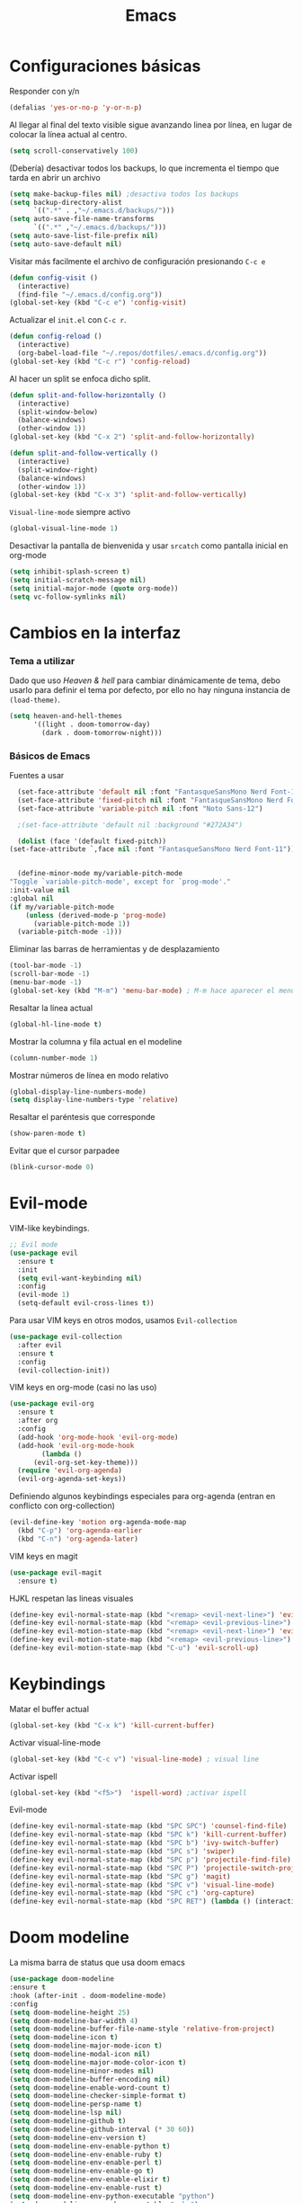 #+TITLE: Emacs
* Configuraciones básicas 
  Responder con y/n
#+begin_src emacs-lisp
(defalias 'yes-or-no-p 'y-or-n-p)
#+end_src

Al llegar al final del texto visible sigue avanzando linea por línea, en lugar de colocar la línea actual al centro.
#+begin_src emacs-lisp
(setq scroll-conservatively 100) 
#+end_src

(Debería) desactivar todos los backups, lo que incrementa el tiempo que tarda en abrir un archivo
#+begin_src emacs-lisp
(setq make-backup-files nil) ;desactiva todos los backups
(setq backup-directory-alist
      `((".*" . ,"~/.emacs.d/backups/")))
(setq auto-save-file-name-transforms
      `((".*" ,"~/.emacs.d/backups/")))
(setq auto-save-list-file-prefix nil)
(setq auto-save-default nil)
#+end_src

Visitar más facilmente el archivo de configuración presionando ~C-c e~
#+BEGIN_SRC emacs-lisp
(defun config-visit ()
  (interactive)
  (find-file "~/.emacs.d/config.org"))
(global-set-key (kbd "C-c e") 'config-visit)
#+END_SRC

Actualizar el ~init.el~ con ~C-c r~.
#+BEGIN_SRC emacs-lisp
  (defun config-reload ()
    (interactive)
    (org-babel-load-file "~/.repos/dotfiles/.emacs.d/config.org"))
  (global-set-key (kbd "C-c r") 'config-reload)
#+END_SRC

Al hacer un split se enfoca dicho split.
#+begin_src emacs-lisp
(defun split-and-follow-horizontally ()
  (interactive)
  (split-window-below)
  (balance-windows)
  (other-window 1))
(global-set-key (kbd "C-x 2") 'split-and-follow-horizontally)

(defun split-and-follow-vertically ()
  (interactive)
  (split-window-right)
  (balance-windows)
  (other-window 1))
(global-set-key (kbd "C-x 3") 'split-and-follow-vertically)
#+end_src

~Visual-line-mode~ siempre activo
#+begin_src emacs-lisp
(global-visual-line-mode 1)
#+end_src

Desactivar la pantalla de bienvenida y usar ~srcatch~ como pantalla inicial en org-mode
#+begin_src emacs-lisp
(setq inhibit-splash-screen t)
(setq initial-scratch-message nil)
(setq initial-major-mode (quote org-mode))
(setq vc-follow-symlinks nil)
#+end_src

* Cambios en la interfaz
*** Tema a utilizar
Dado que uso [[*Heaven & hell][Heaven & hell]] para cambiar dinámicamente de tema, debo usarlo para definir el tema por defecto, por ello no hay ninguna instancia de ~(load-theme)~.

#+begin_src emacs-lisp
  (setq heaven-and-hell-themes
        '((light . doom-tomorrow-day)
          (dark . doom-tomorrow-night)))
	  
#+end_src

*** Básicos de Emacs
Fuentes a usar
    #+begin_src emacs-lisp
      (set-face-attribute 'default nil :font "FantasqueSansMono Nerd Font-11")
      (set-face-attribute 'fixed-pitch nil :font "FantasqueSansMono Nerd Font-11")
      (set-face-attribute 'variable-pitch nil :font "Noto Sans-12")

      ;(set-face-attribute 'default nil :background "#272A34")

      (dolist (face '(default fixed-pitch))
	(set-face-attribute `,face nil :font "FantasqueSansMono Nerd Font-11"))


      (define-minor-mode my/variable-pitch-mode
	"Toggle `variable-pitch-mode', except for `prog-mode'."
	:init-value nil
	:global nil
	(if my/variable-pitch-mode
	    (unless (derived-mode-p 'prog-mode)
	      (variable-pitch-mode 1))
	  (variable-pitch-mode -1))) 
#+end_src

Eliminar las barras de herramientas y de desplazamiento
#+BEGIN_SRC emacs-lisp
(tool-bar-mode -1)
(scroll-bar-mode -1)
(menu-bar-mode -1)
(global-set-key (kbd "M-m") 'menu-bar-mode) ; M-m hace aparecer el menú
#+END_SRC

Resaltar la línea actual
#+begin_src emacs-lisp
(global-hl-line-mode t)
#+end_src

Mostrar la columna y fila actual en el modeline
#+begin_src emacs-lisp
(column-number-mode 1)
#+end_src

Mostrar números de línea en modo relativo
#+begin_src emacs-lisp
(global-display-line-numbers-mode)
(setq display-line-numbers-type 'relative)
#+end_src

Resaltar el paréntesis que corresponde
#+begin_src emacs-lisp
(show-paren-mode t)
#+end_src

Evitar que el cursor parpadee
#+begin_src emacs-lisp
(blink-cursor-mode 0)
#+end_src

* Evil-mode
VIM-like keybindings.

#+BEGIN_SRC emacs-lisp
;; Evil mode
(use-package evil
  :ensure t
  :init
  (setq evil-want-keybinding nil)
  :config
  (evil-mode 1)
  (setq-default evil-cross-lines t))
#+END_SRC

Para usar VIM keys en otros modos, usamos ~Evil-collection~

#+BEGIN_SRC emacs-lisp
(use-package evil-collection
  :after evil
  :ensure t
  :config
  (evil-collection-init))
#+END_SRC

VIM keys en org-mode (casi no las uso)

#+BEGIN_SRC emacs-lisp
  (use-package evil-org
    :ensure t
    :after org
    :config
    (add-hook 'org-mode-hook 'evil-org-mode)
    (add-hook 'evil-org-mode-hook
	      (lambda ()
		(evil-org-set-key-theme)))
    (require 'evil-org-agenda)
    (evil-org-agenda-set-keys))
#+END_SRC

Definiendo algunos keybindings especiales para org-agenda (entran en conflicto con org-collection)
#+begin_src emacs-lisp
  (evil-define-key 'motion org-agenda-mode-map
    (kbd "C-p") 'org-agenda-earlier
    (kbd "C-n") 'org-agenda-later)
#+end_src

VIM keys en magit

#+BEGIN_SRC emacs-lisp
(use-package evil-magit
  :ensure t)
#+END_SRC

HJKL respetan las lineas visuales
#+BEGIN_SRC emacs-lisp
(define-key evil-normal-state-map (kbd "<remap> <evil-next-line>") 'evil-next-visual-line)
(define-key evil-normal-state-map (kbd "<remap> <evil-previous-line>") 'evil-previous-visual-line)
(define-key evil-motion-state-map (kbd "<remap> <evil-next-line>") 'evil-next-visual-line)
(define-key evil-motion-state-map (kbd "<remap> <evil-previous-line>") 'evil-previous-visual-line)
(define-key evil-motion-state-map (kbd "C-u") 'evil-scroll-up)
#+END_SRC
* Keybindings
Matar el buffer actual
#+begin_src emacs-lisp
(global-set-key (kbd "C-x k") 'kill-current-buffer)
#+end_src

Activar visual-line-mode
#+begin_src emacs-lisp
(global-set-key (kbd "C-c v") 'visual-line-mode) ; visual line
#+end_src

Activar ispell
#+begin_src emacs-lisp
(global-set-key (kbd "<f5>")  'ispell-word) ;activar ispell
#+end_src

Evil-mode
#+begin_src emacs-lisp
(define-key evil-normal-state-map (kbd "SPC SPC") 'counsel-find-file)
(define-key evil-normal-state-map (kbd "SPC k") 'kill-current-buffer)
(define-key evil-normal-state-map (kbd "SPC b") 'ivy-switch-buffer)
(define-key evil-normal-state-map (kbd "SPC s") 'swiper)
(define-key evil-normal-state-map (kbd "SPC p") 'projectile-find-file)
(define-key evil-normal-state-map (kbd "SPC P") 'projectile-switch-project)
(define-key evil-normal-state-map (kbd "SPC g") 'magit)
(define-key evil-normal-state-map (kbd "SPC v") 'visual-line-mode)
(define-key evil-normal-state-map (kbd "SPC c") 'org-capture)
(define-key evil-normal-state-map (kbd "SPC RET") (lambda () (interactive) (shell-command "alacritty > /dev/null 2>&1 & disown")))
#+end_src

* Doom modeline
  :PROPERTIES:
  :ORDERED:  t
  :END:
La misma barra de status que usa doom emacs
#+begin_src emacs-lisp
(use-package doom-modeline
:ensure t
:hook (after-init . doom-modeline-mode)
:config
(setq doom-modeline-height 25)
(setq doom-modeline-bar-width 4)
(setq doom-modeline-buffer-file-name-style 'relative-from-project)
(setq doom-modeline-icon t)
(setq doom-modeline-major-mode-icon t)
(setq doom-modeline-modal-icon nil)
(setq doom-modeline-major-mode-color-icon t)
(setq doom-modeline-minor-modes nil)
(setq doom-modeline-buffer-encoding nil)
(setq doom-modeline-enable-word-count t)
(setq doom-modeline-checker-simple-format t)
(setq doom-modeline-persp-name t)
(setq doom-modeline-lsp nil)
(setq doom-modeline-github t)
(setq doom-modeline-github-interval (* 30 60))
(setq doom-modeline-env-version t)
(setq doom-modeline-env-enable-python t)
(setq doom-modeline-env-enable-ruby t)
(setq doom-modeline-env-enable-perl t)
(setq doom-modeline-env-enable-go t)
(setq doom-modeline-env-enable-elixir t)
(setq doom-modeline-env-enable-rust t)
(setq doom-modeline-env-python-executable "python")
(setq doom-modeline-env-ruby-executable "ruby")
(setq doom-modeline-env-perl-executable "perl")
(setq doom-modeline-env-go-executable "go")
(setq doom-modeline-env-elixir-executable "iex")
(setq doom-modeline-env-rust-executable "rustc")
(setq doom-modeline-mu4e t)
(setq doom-modeline-irc t)
(setq doom-modeline-irc-stylize 'identity))
(doom-modeline-mode 1)
#+end_src

* Which key
Muestra los posibles comandos al comenzar a presionar keybindings.
#+begin_src emacs-lisp
(use-package which-key
  :ensure t
  :init
  (which-key-mode))
#+end_src

* Ivy
La interfaz de búsqueda, reemplaza el feo minibuffer que usa por defecto emacs
#+begin_src emacs-lisp
(use-package ivy
  :ensure t
  :config
  (ivy-mode 1)
  (setq ivy-use-virtual-buffers t
        ivy-count-format "%d/%d ")
  (setq ivy-re-builders-alist '((swiper . ivy--regex-plus)
                                (t . ivy--regex-fuzzy))))
(setq ivy-extra-directories nil)
#+end_src

Ivy rich añade una descripción al usar ~M-x~
#+begin_src emacs-lisp
(use-package ivy-rich
  :ensure t
  :config
  (ivy-rich-mode 1))
#+end_src

Prescient mode agrega historial a ivy
#+begin_src emacs-lisp
(use-package ivy-prescient
  :ensure t
  :config
  (prescient-persist-mode 1)
  (ivy-prescient-mode 1))
#+end_src

Counsel añade esteroides a los mecanismos de búsqueda de archivos que emacs usa por defecto.
#+begin_src emacs-lisp
(use-package counsel
  :ensure t
  :config
  (counsel-mode 1)
  :bind (
	  ("M-x" . counsel-M-x)
	  ("C-x C-f" . counsel-find-file)))
(define-key ivy-minibuffer-map (kbd "C-j") #'ivy-immediate-done)
(define-key ivy-minibuffer-map (kbd "RET") #'ivy-alt-done)
#+end_src

all-the-icons-ivy agrega iconos a ivy
#+begin_src emacs-lisp
(use-package all-the-icons-ivy-rich
  :ensure t
  :init (all-the-icons-ivy-rich-mode 1))
#+end_src

* Swiper
Un buscador de palabras dentro del buffer. Usa un minibuffer para mostrar los resultados.
#+begin_src emacs-lisp
(use-package swiper
  :ensure t
  :bind (
	 ("C-s" . swiper)))
#+end_src

* Yasnippet
Snippets que agregan el texto por mi.
#+begin_src emacs-lisp
(use-package yasnippet
   :ensure t
   :config
   (yas-global-mode))
#+end_src

* Magit
Git en emacs
#+begin_src emacs-lisp
  (use-package magit
    :ensure t)
  (global-set-key (kbd "C-x C-g") 'magit)
#+end_src

* Utilidades para markdown
#+begin_src emacs-lisp
(use-package markdown-mode
  :ensure t
  :mode (("README\\.md\\'" . gfm-mode)
         ("\\.md\\'" . markdown-mode)
         ("\\.markdown\\'" . markdown-mode))
  :init (setq markdown-command "multimarkdown"))
(setq markdown-command "/usr/bin/pandoc")
#+end_src

* Rainbow mode
Añade color a loc códigos hexagesimales en el texto
#+begin_src emacs-lisp
(use-package rainbow-mode
   :ensure t
   :config
   (rainbow-mode 1))
#+end_src

* All the icons
Añade íconos a varios paquetes usando la fuente awesome
#+begin_src emacs-lisp
(use-package all-the-icons
  :ensure t)
#+end_src
* Doom themes
Los temas para Doom-emacs. Curiosamente, creo que se ven mejor sin el framework que agrega doom
#+begin_src emacs-lisp
(use-package doom-themes
  :ensure t
  :config
  (setq doom-themes-enable-bold t    ; if nil, bold is universally disabled
	doom-themes-enable-italic t) ; if nil, italics is universally disabled
  (doom-themes-visual-bell-config)
  (doom-themes-neotree-config)
  (doom-themes-treemacs-config)
  (doom-themes-org-config))
#+end_src

* Heaven & hell
Permite cambiar de un tema oscuro a uno blanco con un botón
#+begin_src emacs-lisp
(use-package heaven-and-hell
  :ensure t
  :init
  (setq heaven-and-hell-theme-type 'dark)
  (setq heaven-and-hell-load-theme-no-confirm t)
  :hook (after-init . heaven-and-hell-init-hook)
  :bind (("C-c <f7>" . heaven-and-hell-load-default-theme)
         ("<f7>" . heaven-and-hell-toggle-theme)))
#+end_src

* Writeroom-mode
Permite activar un modo sin distracciones con el texto centrado
#+begin_src emacs-lisp
(use-package writeroom-mode
    :ensure t
    :bind ("<f6>" . writeroom-mode))
#+end_src

*** TODO Algunos hooks para writeroom-mode
El hook para desactivar Writeroom no funciona como debería
#+begin_src emacs-lisp
;  (add-hook 'writeroom-enable-mode-hook
;  	    (variable-pitch-mode 1))
;  
;  (add-hook 'writeroom-mode-disable-hook
;  	   (variable-pitch-mode -1))
  ;(add-hook 'writeroom-local-effects 'my/variable-pitch-mode)
#+end_src

* Ewal
Toma colores de pywal y genera un tema con ellos
#+begin_src emacs-lisp
(use-package ewal
  :ensure t
  :init (setq ewal-use-built-in-always-p nil
              ewal-use-built-in-on-failure-p t
              ewal-built-in-palette "sexy-material"))
#+end_src
	      
Permite a ewal generar un tema el estilo de doom-themes
#+begin_src emacs-lisp
(use-package ewal-doom-themes
  :ensure t)
#+end_src

* Paréntesis inteligentes
Smartparents agrega dos paréntesis al escribir automáticamente
#+begin_src emacs-lisp
(use-package smartparens
  :ensure t
  :config
  (smartparens-mode t))
#+end_src

Rainbow-delimiters colorea los paréntesis para identificarlos más facilmente
#+begin_src emacs-lisp
(use-package rainbow-delimiters
  :ensure t
  :hook
  (prog-mode . rainbow-delimiters-mode))
#+end_src
* Easy Hugo
Administrar un blog de hugo con emacs
#+begin_src emacs-lisp
(use-package easy-hugo
  :ensure t
  :init 
;;; Main blog
  (setq easy-hugo-basedir "/mnt/Data/Blog/")
  (setq easy-hugo-postdir "content/posts/")
  :config
  (add-to-list 'evil-emacs-state-modes 'easy-hugo-mode)
  (setq easy-hugo-default-ext ".org")
  (setq easy-hugo-org-header t))
#+end_src

* Org-mode
** Ox-pandoc
Soporte para pandoc
#+begin_src emacs-lisp
(use-package ox-pandoc
  :ensure t)
#+end_src

** Org-tree-slide
Presentaciones directamente con orgmode
#+begin_src emacs-lisp
  (use-package org-tree-slide
    :ensure t
    :config
    (setq org-tree-slide-header nil)
    (setq org-tree-slide-slide-in-effect nil)
    )

  (use-package hide-mode-line
    :ensure t)

  (evil-define-key 'normal 'org-tree-slide-mode-map
    "{"  'org-tree-slide-move-previous-tree
    "}"  'org-tree-slide-move-next-tree)
    
#+end_src

Hooks para usar diferentes letras al usar tres-slide
#+begin_src emacs-lisp
(eval-after-load "org-tree-slide"
  '(progn
     (add-hook 'org-tree-slide-play-hook
	       (lambda ()
		 (org-display-inline-images 1)
		 (hide-mode-line-mode 1)
		 (display-line-numbers-mode -1)
		 (my/variable-pitch-mode 1)))
     (add-hook 'org-tree-slide-stop-hook
	       (lambda ()
		 (org-display-inline-images -1)
		 (hide-mode-line-mode -1)
		 (display-line-numbers-mode 1)
		 (my/variable-pitch-mode -1)))))
#+end_src

** Org-superstar
Org-bullets, con esteroides
#+begin_src emacs-lisp
	(use-package org-superstar
	  :ensure t
	  )
	
    (defun my/org-enable-prettify ()
    (setq prettify-symbols-alist
	  '(("TODO" . ?❢)
	    ("DONE" . ?✔)
	    ("PROJ" . ?➠)
	    ("WAIT" . ?⌛)
	    ("DROP" . ?✖)
	    ("EMISION" . ?✒)
	    ("FINALIZADO" . ?✓)
	    ("LIKE" . ?❤)
	    ("CANCELADO" . ?✘)))
    (prettify-symbols-mode))

  (add-hook 'org-mode-hook 'my/org-enable-prettify)
#+end_src

Configuraciones especiales para usar un estilo más agradable
#+begin_src emacs-lisp
;;; Titles and Sections
(setq org-hidden-keywords '(title))
;; set basic title font
(set-face-attribute 'org-level-8 nil :weight 'bold :inherit 'default)
;; Low levels are unimportant => no scaling
(set-face-attribute 'org-level-7 nil :inherit 'org-level-8)
(set-face-attribute 'org-level-6 nil :inherit 'org-level-8)
(set-face-attribute 'org-level-5 nil :inherit 'org-level-8)
(set-face-attribute 'org-level-4 nil :inherit 'org-level-8)
;; Top ones get scaled the same as in LaTeX (\large, \Large, \LARGE)
(set-face-attribute 'org-level-3 nil :inherit 'org-level-8 :height 1.1) ;\large
(set-face-attribute 'org-level-2 nil :inherit 'org-level-8 :height 1.3) ;\Large
(set-face-attribute 'org-level-1 nil :inherit 'org-level-8 :height 1.5) ;\LARGE
;; Only use the first 4 styles and do not cycle.
(setq org-cycle-level-faces nil)
(setq org-n-level-faces 4)
;; Document Title, (\huge)
(set-face-attribute 'org-document-title nil
                    :height 2.074
                    :foreground 'unspecified
                    :inherit 'org-level-8)
#+end_src


Hook para que funcione
#+begin_src emacs-lisp
(add-hook 'org-mode-hook
          (lambda ()
            (org-superstar-mode 1)))
#+end_src

** Agenda
Definir un directorio para org-mode
#+begin_src emacs-lisp
;;      (setq org-directory "/mnt/ORG/")
#+end_src

Definir un atajo para abrir la agenda
#+begin_src emacs-lisp
;;      (global-set-key (kbd "C-c a") 'org-agenda)
#+end_src

Configurar la agenda para aparecer en otro buffer
#+begin_src emacs-lisp
;;      (setq org-agenda-window-setup
;;	    'other-window)
#+end_src

Configurar la agenda para que solamente muestre los próximos 3 días
#+begin_src emacs-lisp
;;      (setq org-agenda-span 3)
#+end_src

La agenda comienza en lunes
#+begin_src emacs-lisp
;;      (setq org-agenda-start-on-weekday nil)
#+end_src

Colocar los nombres de los dias y meses en español

#+begin_src emacs-lisp
      ;;(setq calendar-day-name-array ["domingo" "lunes" "martes" "miércoles" "jueves" "viernes" "sábado"])
      ;;(setq calendar-month-name-array ["enero" "febrero" "marzo" "abril" "mayo" "junio" "julio" "agosto" "septiembre" "octubre" "noviembre" "diciembre"])
#+end_src

Elimina ese ~======~ entre bloques de la agenda
#+begin_src emacs-lisp
      ;;(setq org-agenda-block-separator (string-to-char " "))
#+end_src

Elimina las frases ~SCHEDULED:~ y traduce las ~DEADLINE:~ en las entradas agendadas
#+begin_src emacs-lisp
      ;;(setq org-agenda-scheduled-leaders 
	    ;;'("" " "))
      ;;(setq org-agenda-deadline-leaders 
	    ;;'("Fecha límite:  " "En %d días: " "Hace %d días: "))
#+end_src

Fuentes personalizadas para la agenda UwU
#+begin_src emacs-lisp
;;  (custom-theme-set-faces 'user
;;			  '(org-agenda-date-today ((t (:foreground "#d7befb" :weight ultra-bold :height 130 :family "Ubuntu")))) ;El día actual
;;			  '(org-agenda-structure ((t (:foreground "#ffffff" :underline t :weight bold :height 200 :width normal :family "Ubuntu")))) ;Los títulos
;;			  '(org-agenda-calendar-event ((t (:family "Ubuntu" :inherit (default))))) ;El texto
;;			  )
#+end_src
      
Mi agenda personalizada, se ejecuta con "o"
#+begin_src emacs-lisp
      ;;(setq org-agenda-custom-commands
	    ;;'(("o" "My Agenda"
	       ;;((todo "TODO" (
			    ;;(org-agenda-overriding-header " Tareas por hacer:\n")
			    ;;(tags-todo "TODO")
			    ;;(org-agenda-remove-tags t)
			    ;;(org-agenda-prefix-format "%T %?-s")
			    ;;(org-agenda-todo-keyword-format "")))
		;;(agenda "" (
			    ;;(org-agenda-overriding-header " Eventos para hoy:\n")
			    ;;(org-agenda-skip-scheduled-if-done t)
			    ;;(org-agenda-skip-timestamp-if-done t)
			    ;;(org-agenda-skip-deadline-if-done t)
			    ;;(org-agenda-skip-deadline-prewarning-if-scheduled t)
			    ;;(org-agenda-start-day "+0d")
			    ;;(org-agenda-span 3)
			    ;;(org-agenda-prefix-format "  %?-t %T %?-5s")
			    ;;(org-agenda-repeating-timestamp-show-all nil)
			    ;;(org-agenda-remove-tags t)
			     ;;;; (concat "  %-3i  %-15b %t%s" org-agenda-hidden-separator))
			    ;;(org-agenda-todo-keyword-format " -> ")
			    ;;(org-agenda-time)
			    ;;(org-agenda-current-time-string "⮜┈┈┈┈┈┈┈ now")
			    ;;;; (org-agenda-scheduled-leaders '("" ""))
			    ;;;; (org-agenda-deadline-leaders '("" ""))
			    ;;(org-agenda-time-grid (quote ((today require-timed) (800 1000 1200 1400 1600 1800 2000 2200) "      " "┈┈┈┈┈┈┈┈┈┈┈┈┈"))))
    ;;)))))
#+end_src

Para spawnear una agenda flotante
#+begin_src emacs-lisp
      ;;;; Agenda flotante
      ;;(defun agenda-frame ()
	;;(interactive)
	;;(org-agenda nil "o")
	;;(delete-other-windows))
#+end_src

** Convertir TODO en DONE cuando las subtareas haan sido marcadas como DONE
   Código traido a ustedes gracias a la documentación de orgmode
#+begin_src emacs-lisp
(defun org-summary-todo (n-done n-not-done)
  "Switch entry to DONE when all subentries are done, to TODO otherwise."
  (let (org-log-done org-log-states)   ; turn off logging
    (org-todo (if (= n-not-done 0) "DONE" "PROJ"))))

(add-hook 'org-after-todo-statistics-hook 'org-summary-todo)
#+end_src
** Keybinding para cambiar de TODO state
#+begin_src emacs-lisp
  (evil-define-key 'normal org-mode-map
    (kbd "SPC t") 'org-todo)
#+end_src
** Org-capture flotante
#+begin_src emacs-lisp
;; Org capture flotante
(defadvice org-capture-finalize
(after delete-capture-frame activate)
"Advise capture-finalize to close the frame"
(if (equal "capture" (frame-parameter nil 'name))
(delete-frame)))

(defadvice org-capture-destroy
(after delete-capture-frame activate)
"Advise capture-destroy to close the frame"
(if (equal "capture" (frame-parameter nil 'name))
(delete-frame)))
#+end_src

** Almacenar texto como un link
#+begin_src emacs-lisp
(global-set-key (kbd "C-c l") 'org-store-link)
#+end_src

** Plantillas de org-capture
#+begin_src emacs-lisp
  (global-set-key (kbd "C-c c") 'org-capture)
  (setq org-capture-templates
	'(
  ;	("i" "Inbox" entry
  ;	 (file "~/Drive/GTD/inbox.org")
  ;	 "* %?\n%u" :prepend t)
  
	  ("t" "Entradas del trabajo")
	  ("tt" "TODO" entry
	   (file "~/mnt/DATA/ORG/Trabajo.org")
	   "* TODO %?\n%u" :prepend t)

	  ("ta" "Agenda"  entry
	   (file "~/mnt/DATA/ORG/Trabajo.org")
	   "* %?\n SCHEDULED: %t")
	
	  ("p" "Entradas personales")
	  ("pt" "TODO" entry
	   (file "~/mnt/DATA/ORG/Trabajo.org")
	   "* TODO %?\n%u" :prepend t)

	  ("pa" "Agenda"  entry
	   (file "~/mnt/DATA/ORG/Trabajo.org")
	   "* %?\n SCHEDULED: %t")
  ;;	("n" "Notas" entry
  ;;	 (file+headline "~/Drive/GTD/referencias.org" "Notas")
  ;;	 "* %?" :prepend t)
  ;;
  ;;	("d" "Diario" entry
  ;;	 (file+olp+datetree "~/Drive/SEC-ABREOJOS/DIARIO.org")
  ;;	 "* %?" :prepend t)
  ))
#+end_src

** Exportar en beamer
#+begin_src emacs-lisp
(org-beamer-mode)
#+end_src

** Clases para LaTeX
Koma-script
#+begin_src emacs-lisp
(add-to-list 'org-latex-classes
      '("koma-article"
	"\\documentclass{scrartcl}"
	("\\section{%s}" . "\\section*{%s}")
	("\\subsection{%s}" . "\\subsection*{%s}")
	("\\subsubsection{%s}" . "\\subsubsection*{%s}")
	("\\paragraph{%s}" . "\\paragraph*{%s}")
	("\\subparagraph{%s}" . "\\subparagraph*{%s}")))
#+end_src

Documento recepcional (?)
#+begin_src emacs-lisp
(add-to-list 'org-latex-classes
	     '("doc-recepcional"
	       "\\documentclass{report}"
	       ("\\chapter{%s}" . "\\chapter*{%s}")
	       ("\\section{%s}" . "\\section*{%s}")
	       ("\\subsection{%s}" . "\\subsection*{%s}")
	       ("\\subsubsection{%s}" . "\\subsubsection*{%s}")
	       ("\\paragraph{%s}" . "\\paragraph*{%s}")
	       ("\\subparagraph{%s}" . "\\subparagraph*{%s}")
	       )
)
#+end_src

Modern-cv
#+begin_src emacs-lisp
(add-to-list 'org-latex-classes
	     '("moderncv"
	       "\\documentclass{moderncv}"
	       ("\\section{%s}" . "\\section*{%s}}")
	       ("\\subsection{%s}" . "\\subsection*{%s}}")
	       )
	     )
#+end_src

** Fuentes para org-mode
#+begin_src emacs-lisp
       
;(custom-theme-set-faces 'user
; '(org-block ((t (:inherit fixed-pitch))))
; '(org-block-begin-line ((t (:inherit fixed-pitch))))
; '(org-block-end-line ((t (:inherit fixed-pitch))))
; '(org-code ((t (:inherit fixed-pitch))))
; '(org-document-info-keyword ((t (:inherit fixed-pitch))))
; '(org-meta-line ((t (:inherit fixed-pitch))))
; '(org-table ((t (:inherit fixed-pitch))))
; '(org-verbatim ((t (:inherit fixed-pitch))))
;)
#+end_src

** Atajos para bloques SRC
Hay que definir los atajos de teclado para los bloques de código. Podemos escribirlos rápidamente presionando ~C-c C-,~ o ~<s~.
#+BEGIN_SRC emacs-lisp
(require 'org-tempo)
(setq org-structure-template-alist
   '(("el" . "src emacs-lisp")
     ("a" . "export ascii")
     ("c" . "center")
     ("C" . "comment")
     ("e" . "example")
     ("E" . "export")
     ("h" . "export html")
     ("x" . "export latex")
     ("q" . "quote")
     ("s" . "src")
     ("v" . "verse")))
#+END_SRC

* Lua-mode
Añade soporte para lua, que no existe por defecto
#+begin_src emacs-lisp
  (use-package lua-mode
    :ensure t)

  (use-package luarocks
    :ensure t)
#+end_src
* Company
#+begin_src emacs-lisp
  (use-package company
    :ensure t
    :config
    (company-mode 1))
#+end_src
* set font for emoji
#+BEGIN_SRC emacs-lisp
  ;;(setq use-default-font-for-symbols nil)
  (set-fontset-font t '(#xF01C9 . #xF0A88) "Material Design Icons")
  ;; Add Apple Color Emoji to the default symbol fontset used by Emacs
#+END_SRC
* calfw
  #+begin_src emacs-lisp
    (require 'calfw)
    (require 'calfw-org)
  #+end_src
* Ripgrep
Grep, con esteroides, además, recursivo dentro de archivos [[https://www.youtube.com/watch?v=OcR-Ke2CiPo]]

#+begin_src emacs-lisp
    (use-package rg
      :ensure t
)
#+end_src

* Dired
Here we go... again
#+begin_src emacs-lisp
  (use-package dired
    :ensure nil
    :commands (dired dired-jump)
    :bind (("C-x C-j" . dired-jump))
    :custom ((dired-listing-switches "-AghoX --group-directories-first"))
    :config
    (evil-collection-define-key 'normal 'dired-mode-map
      "h" 'dired-single-up-directory
      "l" 'dired-open-file))

  (use-package dired-single
    :ensure t)

  (use-package all-the-icons-dired
    :hook (dired-mode . all-the-icons-dired-mode))

  (use-package dired-open
    :ensure t
    :config
    ;; Doesn't work as expected!
    ;;(add-to-list 'dired-open-functions #'dired-open-xdg t)
    (setq dired-open-extensions '(
				  ;; Images
				  ("png" . "rifle_sxiv.sh")
				  ("jpg" . "rifle_sxiv.sh")
				  ;; Multimedia
				  ("mp4" . "mpv")
				  ("mkv" . "mpv")
				  ("mp3" . "mpv")
				  ("aac" . "mpv")
				  ("ogg" . "mpv")
				  ("avi" . "mpv")
				  ("mov" . "mpv")
				  ("flac" . "mpv")
				  ;; libreoffice
				  ("odt" . "libreoffice")
				  ("odf" . "libreoffice")
				  ("ods" . "libreoffice")
				  ("odp" . "libreoffice")
				  ;; Otros
				  ("pdf" . "zathura")
				  )))

  (use-package dired-hide-dotfiles
  :ensure t
    :hook (dired-mode . dired-hide-dotfiles-mode)
    :config
    (evil-collection-define-key 'normal 'dired-mode-map
      "zh" 'dired-hide-dotfiles-mode))
#+end_src
* org babel
#+begin_src emacs-lisp
  (org-babel-do-load-languages
   'org-babel-load-languages
   '((python . t)
     (shell . t)
     ))
 
#+end_src
* burly
  #+begin_src emacs-lisp
    (use-package burly
      :ensure t)
  #+end_src
* Modus theme
I went to the dark side... the light themes.
#+begin_src emacs-lisp
  (use-package modus-vivendi-theme
    :ensure t)
  (use-package modus-operandi-theme
    :ensure t
    :config
    (setq modus-operandi-theme-slanted-constructs t)
    (setq modus-operandi-theme-syntax 'alt-syntax)

    )
#+end_src
* Tomorrow sanitync
#+begin_src emacs-lisp
  (use-package color-theme-sanityinc-tomorrow
    :ensure t)
#+end_src
